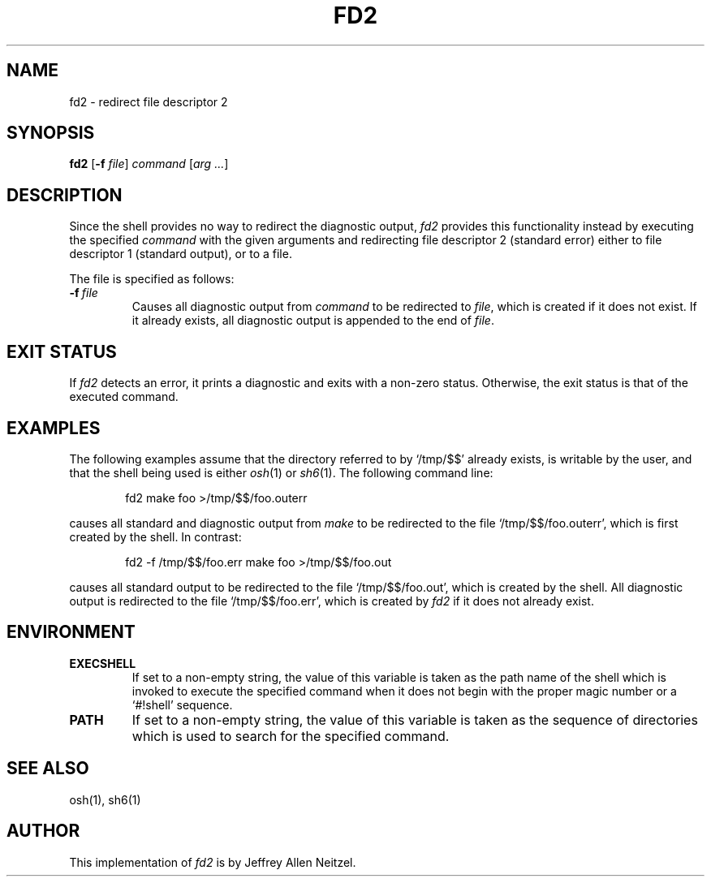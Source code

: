 .\"
.\" Copyright (c) 2005
.\"	Jeffrey Allen Neitzel <jneitzel (at) sdf1 (dot) org>.
.\"	All rights reserved.
.\"
.\" Redistribution and use in source and binary forms, with or without
.\" modification, are permitted provided that the following conditions
.\" are met:
.\" 1. Redistributions of source code must retain the above copyright
.\"    notice, this list of conditions and the following disclaimer.
.\" 2. Redistributions in binary form must reproduce the above copyright
.\"    notice, this list of conditions and the following disclaimer in the
.\"    documentation and/or other materials provided with the distribution.
.\"
.\" THIS SOFTWARE IS PROVIDED BY JEFFREY ALLEN NEITZEL ``AS IS'', AND ANY
.\" EXPRESS OR IMPLIED WARRANTIES, INCLUDING, BUT NOT LIMITED TO, THE IMPLIED
.\" WARRANTIES OF MERCHANTABILITY AND FITNESS FOR A PARTICULAR PURPOSE ARE
.\" DISCLAIMED.  IN NO EVENT SHALL JEFFREY ALLEN NEITZEL BE LIABLE FOR ANY
.\" DIRECT, INDIRECT, INCIDENTAL, SPECIAL, EXEMPLARY, OR CONSEQUENTIAL DAMAGES
.\" (INCLUDING, BUT NOT LIMITED TO, PROCUREMENT OF SUBSTITUTE GOODS OR SERVICES;
.\" LOSS OF USE, DATA, OR PROFITS; OR BUSINESS INTERRUPTION) HOWEVER CAUSED
.\" AND ON ANY THEORY OF LIABILITY, WHETHER IN CONTRACT, STRICT LIABILITY,
.\" OR TORT (INCLUDING NEGLIGENCE OR OTHERWISE) ARISING IN ANY WAY OUT OF THE
.\" USE OF THIS SOFTWARE, EVEN IF ADVISED OF THE POSSIBILITY OF SUCH DAMAGE.
.\"
.TH FD2 1 "November 20, 2005" "osh-051120" "General Commands"
.SH NAME
fd2 \- redirect file descriptor 2
.SH SYNOPSIS
.B fd2
[\fB\-f\fR \fIfile\fR] \fIcommand\fR [\fIarg ...\fR]
.SH DESCRIPTION
Since the shell provides no way to
redirect the diagnostic output,
.I fd2
provides this functionality instead by
executing the specified
.I command
with the given arguments
and redirecting file descriptor 2 (standard error)
either to file descriptor 1 (standard output),
or to a file.
.PP
The file is specified as follows:
.TP
.BI \-f \ file
Causes all diagnostic output from
.I command
to be redirected to \fIfile\fR,
which is created if it does not exist.
If it already exists,
all diagnostic output is appended
to the end of \fIfile\fR.
.SH "EXIT STATUS"
If
.I fd2
detects an error,
it prints a diagnostic
and exits with a non-zero status.
Otherwise,
the exit status is that
of the executed command.
.SH EXAMPLES
The following examples assume that the directory
referred to by `/tmp/$$' already exists,
is writable by the user,
and that the shell being used is either
.IR osh (1)
or
.IR sh6 (1).
The following command line:
.PP
.RS 6
fd2 make foo >/tmp/$$/foo.outerr
.RE
.PP
causes all standard and diagnostic output from
.I make
to be redirected to the file `/tmp/$$/foo.outerr',
which is first created by the shell.
In contrast:
.PP
.RS 6
fd2 \-f /tmp/$$/foo.err make foo >/tmp/$$/foo.out
.RE
.PP
causes all standard output to be redirected
to the file `/tmp/$$/foo.out',
which is created by the shell.
All diagnostic output is redirected
to the file `/tmp/$$/foo.err',
which is created by
.I fd2
if it does not already exist.
.SH ENVIRONMENT
.TP
.B EXECSHELL
If set to a non-empty string,
the value of this variable is taken as the
path name of the shell which is invoked to
execute the specified command when it does not
begin with the proper magic number
or a `#!shell' sequence.
.TP
.B PATH
If set to a non-empty string,
the value of this variable is taken as the
sequence of directories which is used to
search for the specified command.
.SH "SEE ALSO"
osh(1),
sh6(1)
.SH AUTHOR
This implementation of
.I fd2
is by Jeffrey Allen Neitzel.

